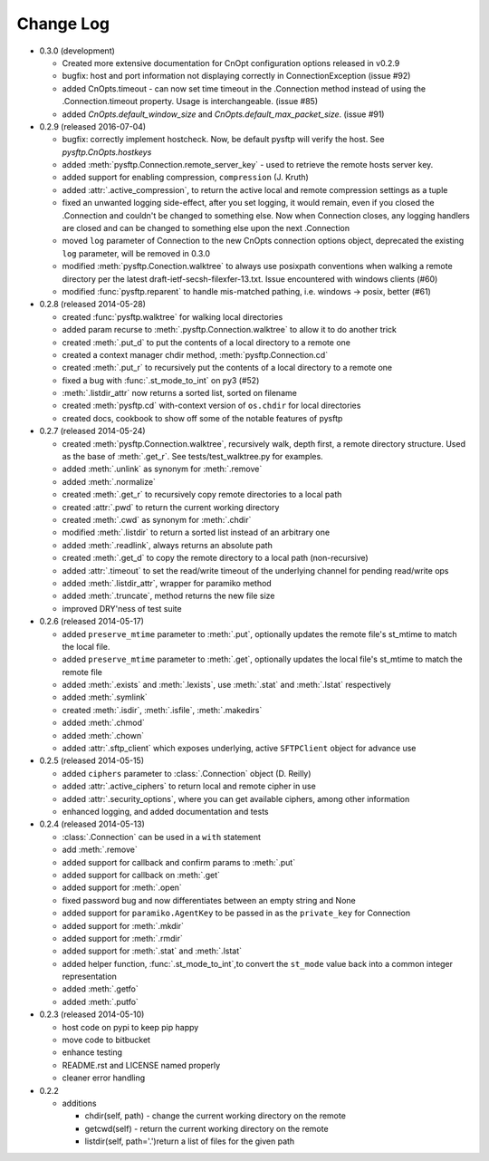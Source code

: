 Change Log
----------


* 0.3.0 (development)

  * Created more extensive documentation for CnOpt configuration options
    released in v0.2.9
  * bugfix: host and port information not displaying correctly in
    ConnectionException (issue #92)
  * added CnOpts.timeout - can now set time timeout in the .Connection method
    instead of using the .Connection.timeout property.  Usage is
    interchangeable. (issue #85)
  * added `CnOpts.default_window_size` and `CnOpts.default_max_packet_size`.
    (issue #91)

* 0.2.9 (released 2016-07-04)

  * bugfix: correctly implement hostcheck. Now, be default pysftp will verify
    the host. See `pysftp.CnOpts.hostkeys`
  * added :meth:`pysftp.Connection.remote_server_key` - used to retrieve the
    remote hosts server key. 
  * added support for enabling compression, ``compression`` (J. Kruth)
  * added :attr:`.active_compression`, to return the active local and remote compression settings as a tuple
  * fixed an unwanted logging side-effect, after you set logging, it would remain, even if you closed the .Connection and couldn't be changed to something else. Now when Connection closes, any logging handlers are closed and can be changed to something else upon the next .Connection
  * moved ``log`` parameter of Connection to the new CnOpts connection options object, deprecated the existing ``log`` parameter, will be removed in 0.3.0
  * modified :meth:`pysftp.Conection.walktree` to always use posixpath conventions when walking a remote directory per the latest draft-ietf-secsh-filexfer-13.txt. Issue encountered with windows clients (#60)
  * modified :func:`pysftp.reparent` to handle mis-matched pathing, i.e. windows -> posix, better (#61)

* 0.2.8 (released 2014-05-28)

  * created :func:`pysftp.walktree` for walking local directories
  * added param recurse to :meth:`.pysftp.Connection.walktree` to allow it to do another trick
  * created :meth:`.put_d` to put the contents of a local directory to a remote one
  * created a context manager chdir method, :meth:`pysftp.Connection.cd`
  * created :meth:`.put_r` to recursively put the contents of a local directory to a remote one
  * fixed a bug with :func:`.st_mode_to_int` on py3 (#52)
  * :meth:`.listdir_attr` now returns a sorted list, sorted on filename
  * created :meth:`pysftp.cd` with-context version of ``os.chdir`` for local directories
  * created docs, cookbook to show off some of the notable features of pysftp

* 0.2.7 (released 2014-05-24)

  * created :meth:`pysftp.Connection.walktree`, recursively walk, depth first, a remote directory structure.  Used as the base of :meth:`.get_r`. See tests/test_walktree.py for examples.
  * added :meth:`.unlink` as synonym for :meth:`.remove`
  * added :meth:`.normalize`
  * created :meth:`.get_r` to recursively copy remote directories to a local path
  * created :attr:`.pwd` to return the current working directory
  * created :meth:`.cwd` as synonym for :meth:`.chdir`
  * modified :meth:`.listdir` to return a sorted list instead of an arbitrary one
  * added :meth:`.readlink`, always returns an absolute path
  * created :meth:`.get_d` to copy the remote directory to a local path (non-recursive)
  * added :attr:`.timeout` to set the read/write timeout of the underlying channel for pending read/write ops
  * added :meth:`.listdir_attr`, wrapper for paramiko method
  * added :meth:`.truncate`, method returns the new file size
  * improved DRY'ness of test suite

* 0.2.6 (released 2014-05-17)

  * added ``preserve_mtime`` parameter to :meth:`.put`, optionally updates the remote file's st_mtime to match the local file.
  * added ``preserve_mtime`` parameter to :meth:`.get`, optionally updates the local file's st_mtime to match the remote file
  * added :meth:`.exists` and :meth:`.lexists`, use :meth:`.stat` and :meth:`.lstat` respectively
  * added :meth:`.symlink`
  * created :meth:`.isdir`, :meth:`.isfile`, :meth:`.makedirs`
  * added :meth:`.chmod`
  * added :meth:`.chown`
  * added :attr:`.sftp_client` which exposes underlying, active ``SFTPClient`` object for advance use

* 0.2.5 (released 2014-05-15)

  * added ``ciphers`` parameter to :class:`.Connection` object (D. Reilly)
  * added :attr:`.active_ciphers` to return local and remote cipher in use
  * added :attr:`.security_options`, where you can get available ciphers, among other information
  * enhanced logging, and added documentation and tests

* 0.2.4 (released 2014-05-13)

  * :class:`.Connection` can be used in a ``with`` statement
  * add :meth:`.remove`
  * added support for callback and confirm params to :meth:`.put`
  * added support for callback on :meth:`.get`
  * added support for :meth:`.open`
  * fixed password bug and now differentiates between an empty string and None
  * added support for ``paramiko.AgentKey`` to be passed in as the ``private_key`` for Connection
  * added support for :meth:`.mkdir`
  * added support for :meth:`.rmdir`
  * added support for :meth:`.stat` and :meth:`.lstat`
  * added helper function, :func:`.st_mode_to_int`,to convert the ``st_mode`` value back into a common integer representation
  * added :meth:`.getfo`
  * added :meth:`.putfo`

* 0.2.3 (released 2014-05-10)

  * host code on pypi to keep pip happy
  * move code to bitbucket
  * enhance testing
  * README.rst and LICENSE named properly
  * cleaner error handling

* 0.2.2

  * additions

    * chdir(self, path) - change the current working directory on the remote
    * getcwd(self) - return the current working directory on the remote
    * listdir(self, path='.')return a list of files for the given path
